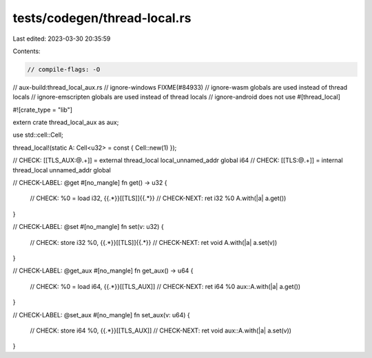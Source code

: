 tests/codegen/thread-local.rs
=============================

Last edited: 2023-03-30 20:35:59

Contents:

.. code-block:: rs

    // compile-flags: -O
// aux-build:thread_local_aux.rs
// ignore-windows FIXME(#84933)
// ignore-wasm globals are used instead of thread locals
// ignore-emscripten globals are used instead of thread locals
// ignore-android does not use #[thread_local]

#![crate_type = "lib"]

extern crate thread_local_aux as aux;

use std::cell::Cell;

thread_local!(static A: Cell<u32> = const { Cell::new(1) });

// CHECK: [[TLS_AUX:@.+]] = external thread_local local_unnamed_addr global i64
// CHECK: [[TLS:@.+]] = internal thread_local unnamed_addr global

// CHECK-LABEL: @get
#[no_mangle]
fn get() -> u32 {
    // CHECK: %0 = load i32, {{.*}}[[TLS]]{{.*}}
    // CHECK-NEXT: ret i32 %0
    A.with(|a| a.get())
}

// CHECK-LABEL: @set
#[no_mangle]
fn set(v: u32) {
    // CHECK: store i32 %0, {{.*}}[[TLS]]{{.*}}
    // CHECK-NEXT: ret void
    A.with(|a| a.set(v))
}

// CHECK-LABEL: @get_aux
#[no_mangle]
fn get_aux() -> u64 {
    // CHECK: %0 = load i64, {{.*}}[[TLS_AUX]]
    // CHECK-NEXT: ret i64 %0
    aux::A.with(|a| a.get())
}

// CHECK-LABEL: @set_aux
#[no_mangle]
fn set_aux(v: u64) {
    // CHECK: store i64 %0, {{.*}}[[TLS_AUX]]
    // CHECK-NEXT: ret void
    aux::A.with(|a| a.set(v))
}



